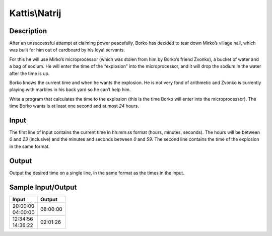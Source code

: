 Kattis\\Natrij
==============

Description
-----------

After an unsuccessful attempt at claiming power peacefully, Borko has decided to tear down Mirko’s village hall, which was built for him out of cardboard by his loyal servants.

For this he will use Mirko’s microprocessor (which was stolen from him by Borko’s friend Zvonko), a bucket of water and a bag of sodium. He will enter the time of the “explosion” into the microprocessor, and it will drop the sodium in the water after the time is up.

Borko knows the current time and when he wants the explosion. He is not very fond of arithmetic and Zvonko is currently playing with marbles in his back yard so he can’t help him.

Write a program that calculates the time to the explosion (this is the time Borko will enter into the microprocessor). The time Borko wants is at least one second and at most `24` hours.

Input
-----

The first line of input contains the current time in hh:mm:ss format (hours, minutes, seconds). The hours will be between `0` and `23` (inclusive) and the minutes and seconds between `0` and `59`. The second line contains the time of the explosion in the same format.

Output
------

Output the desired time on a single line, in the same format as the times in the input.

Sample Input/Output
-------------------

.. csv-table::
    :header: Input, Output

    "| 20:00:00
    | 04:00:00", 08:00:00
    "| 12:34:56
    | 14:36:22", 02:01:26